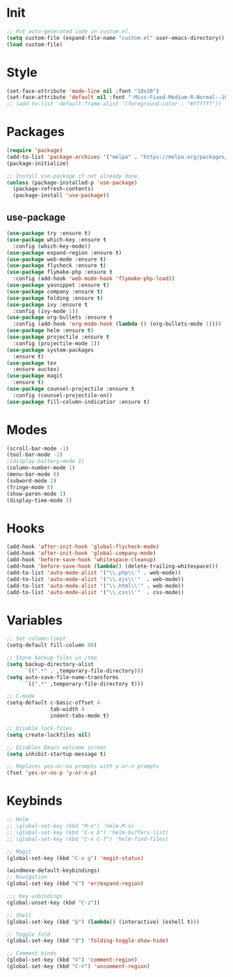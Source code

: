 * Init
#+BEGIN_SRC emacs-lisp
;; Put auto-generated code in custom.el.
(setq custom-file (expand-file-name "custom.el" user-emacs-directory))
(load custom-file)
#+END_SRC

* Style
#+BEGIN_SRC emacs-lisp
(set-face-attribute 'mode-line nil :font "10x20")
(set-face-attribute 'default nil :font "-Misc-Fixed-Medium-R-Normal--18-120-100-100-C-90-ISO10646-1")
;; (add-to-list 'default-frame-alist '(foreground-color . "#ffffff"))
#+END_SRC

* Packages
#+BEGIN_SRC emacs-lisp
(require 'package)
(add-to-list 'package-archives '("melpa" . "https://melpa.org/packages/"))
(package-initialize)

;; Install use-package if not already done.
(unless (package-installed-p 'use-package)
  (package-refresh-contents)
  (package-install 'use-package))

#+END_SRC
** use-package
#+BEGIN_SRC emacs-lisp
(use-package try :ensure t)
(use-package which-key :ensure t
  :config (which-key-mode))
(use-package expand-region :ensure t)
(use-package web-mode :ensure t)
(use-package flycheck :ensure t)
(use-package flymake-php :ensure t
  :config (add-hook 'web-mode-hook 'flymake-php-load))
(use-package yasnippet :ensure t)
(use-package company :ensure t)
(use-package folding :ensure t)
(use-package ivy :ensure t
  :config (ivy-mode 1))
(use-package org-bullets :ensure t
  :config (add-hook 'org-mode-hook (lambda () (org-bullets-mode 1))))
(use-package helm :ensure t)
(use-package projectile :ensure t
  :config (projectile-mode 1))
(use-package system-packages
  :ensure t)
(use-package tex
  :ensure auctex)
(use-package magit
  :ensure t)
(use-package counsel-projectile :ensure t
  :config (counsel-projectile-on))
(use-package fill-column-indicatior :ensure t)
#+END_SRC

* Modes
#+BEGIN_SRC emacs-lisp
(scroll-bar-mode -1)
(tool-bar-mode -1)
;(display-battery-mode 1)
(column-number-mode 1)
(menu-bar-mode 0)
(subword-mode 1)
(fringe-mode 8)
(show-paren-mode 1)
(display-time-mode 1)
#+END_SRC

* Hooks
#+BEGIN_SRC emacs-lisp
(add-hook 'after-init-hook 'global-flycheck-mode)
(add-hook 'after-init-hook 'global-company-mode)
(add-hook 'before-save-hook 'whitespace-cleanup)
(add-hook 'before-save-hook (lambda() (delete-trailing-whitespace)))
(add-to-list 'auto-mode-alist '("\\.php\\'" . web-mode))
(add-to-list 'auto-mode-alist '("\\.ejs\\'"  . web-mode))
(add-to-list 'auto-mode-alist '("\\.html\\'" . web-mode))
(add-to-list 'auto-mode-alist '("\\.css\\'"  . css-mode))
#+END_SRC

* Variables
#+BEGIN_SRC emacs-lisp
;; Set column-limit
(setq-default fill-column 80)

;; Store backup files in /tmp
(setq backup-directory-alist
	  `((".*" . ,temporary-file-directory)))
(setq auto-save-file-name-transforms
	  `((".*" ,temporary-file-directory t)))

;; C-mode
(setq-default c-basic-offset 4
			  tab-width 4
			  indent-tabs-mode t)

;; Disable lock-files
(setq create-lockfiles nil)

;; Disables Emacs welcome screen
(setq inhibit-startup-message t)

;; Replaces yes-or-no prompts with y-or-n prompts
(fset 'yes-or-no-p 'y-or-n-p)
#+END_SRC
* Keybinds
#+BEGIN_SRC emacs-lisp
;; Helm
;; (global-set-key (kbd "M-x") 'helm-M-x)
;; (global-set-key (kbd "C-x b") 'helm-buffers-list)
;; (global-set-key (kbd "C-x C-f") 'helm-find-files)

;; Magit
(global-set-key (kbd "C-x g") 'magit-status)

(windmove-default-keybindings)
;; Navigation
(global-set-key (kbd "€") 'er/expand-region)

;;; Key unbindings
(global-unset-key (kbd "C-z"))

;; Shell
(global-set-key (kbd "þ") (lambda() (interactive) (eshell t)))

;; Toggle fold
(global-set-key (kbd "đ") 'folding-toggle-show-hide)

;; Comment binds
(global-set-key (kbd "©") 'comment-region)
(global-set-key (kbd "C-©") 'uncomment-region)
#+END_SRC
